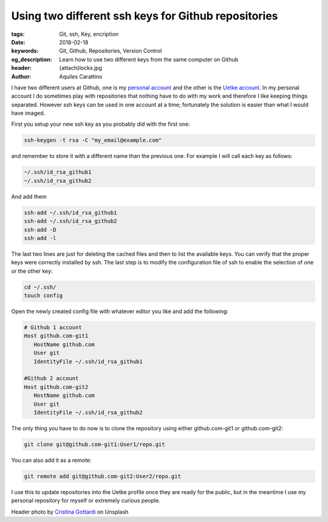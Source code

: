 Using two different ssh keys for Github repositories
====================================================

:tags: Git, ssh, Key, encription
:date: 2018-02-18
:keywords: Git, Github, Repositories, Version Control
:og_description: Learn how to use two different keys from the same computer on Github
:header: {attach}locks.jpg
:author: Aquiles Carattino

I have two different users at Github, one is my `personal account <https://github.com/aquilesC/>`_ and the other is the `Uetke account <https://github.com/uetke/>`_. In my personal account I do sometimes play with repositories that nothing have to do with my work and therefore I like keeping things separated. However ssh keys can be used in one account at a time; fortunately the solution is easier than what I would have imaged.

First you setup your new ssh key as you probably did with the first one:

.. code-block:: bash

   ssh-keygen -t rsa -C "my_email@example.com"

and remember to store it with a different name than the previous one. For example I will call each key as follows:

.. code-block:: bash

   ~/.ssh/id_rsa_github1
   ~/.ssh/id_rsa_github2

And add them

.. code-block:: bash

   ssh-add ~/.ssh/id_rsa_github1
   ssh-add ~/.ssh/id_rsa_github2
   ssh-add -D
   ssh-add -l

The last two lines are just for deleting the cached files and then to list the available keys. You can verify that the proper keys were correctly installed by ssh. The last step is to modify the configuration file of ssh to enable the selection of one or the other key:

.. code-block:: bash

   cd ~/.ssh/
   touch config

Open the newly created config file with whatever editor you like and add the following:

.. code-block:: bash

   # Github 1 account
   Host github.com-git1
      HostName github.com
      User git
      IdentityFile ~/.ssh/id_rsa_github1

   #Github 2 account
   Host github.com-git2
      HostName github.com
      User git
      IdentityFile ~/.ssh/id_rsa_github2

The only thing you have to do now is to clone the repository using either github.com-git1 or github.com-git2:

.. code-block:: bash

   git clone git@github.com-git1:User1/repo.git

You can also add it as a remote:

.. code-block:: bash

   git remote add git@github.com-git2:User2/repo.git

I use this to update repositories into the Uetke profile once they are ready for the public, but in the meantime I use my personal repository for myself or extremely curious people.

Header photo by `Cristina Gottardi <https://unsplash.com/photos/maaWpQVgi00?utm_source=unsplash&utm_medium=referral&utm_content=creditCopyText>`_ on Unsplash